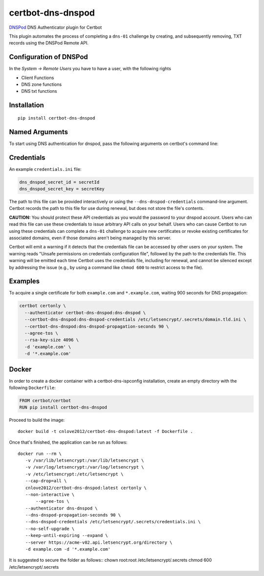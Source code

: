 certbot-dns-dnspod
=====================

DNSPod_ DNS Authenticator plugin for Certbot

This plugin automates the process of completing a ``dns-01`` challenge by
creating, and subsequently removing, TXT records using the DNSPod Remote API.

Configuration of DNSPod
---------------------------

In the `System -> Remote Users` you have to have a user, with the following rights

- Client Functions
- DNS zone functions
- DNS txt functions


.. _DNSPod: https://www.dnspod.cn/
.. _certbot: https://certbot.eff.org/

Installation
------------

::

    pip install certbot-dns-dnspod


Named Arguments
---------------

To start using DNS authentication for dnspod, pass the following arguments on
certbot's command line:

============================================================= ==============================================
``--authenticator dns-dnspod``          select the authenticator plugin (Required)

``--dns-dnspod-credentials``         DNSPod Remote User credentials
                                                              INI file. (Required)

``--dns-dnspod-propagation-seconds`` | waiting time for DNS to propagate before asking
                                                              | the ACME server to verify the DNS record.
                                                              | (Default: 120, Recommended: >= 600)
============================================================= ==============================================

Credentials
-----------

An example ``credentials.ini`` file:

.. code-block:: ini

   dns_dnspod_secret_id = secretId
   dns_dnspod_secret_key = secretKey

The path to this file can be provided interactively or using the
``--dns-dnspod-credentials`` command-line argument. Certbot
records the path to this file for use during renewal, but does not store the
file's contents.

**CAUTION:** You should protect these API credentials as you would the
password to your dnspod account. Users who can read this file can use these
credentials to issue arbitrary API calls on your behalf. Users who can cause
Certbot to run using these credentials can complete a ``dns-01`` challenge to
acquire new certificates or revoke existing certificates for associated
domains, even if those domains aren't being managed by this server.

Certbot will emit a warning if it detects that the credentials file can be
accessed by other users on your system. The warning reads "Unsafe permissions
on credentials configuration file", followed by the path to the credentials
file. This warning will be emitted each time Certbot uses the credentials file,
including for renewal, and cannot be silenced except by addressing the issue
(e.g., by using a command like ``chmod 600`` to restrict access to the file).


Examples
--------

To acquire a single certificate for both ``example.com`` and
``*.example.com``, waiting 900 seconds for DNS propagation:

.. code-block:: bash

   certbot certonly \
     --authenticator certbot-dns-dnspod:dns-dnspod \
     --certbot-dns-dnspod:dns-dnspod-credentials /etc/letsencrypt/.secrets/domain.tld.ini \
     --certbot-dns-dnspod:dns-dnspod-propagation-seconds 90 \
     --agree-tos \
     --rsa-key-size 4096 \
     -d 'example.com' \
     -d '*.example.com'


Docker
------

In order to create a docker container with a certbot-dns-ispconfig installation,
create an empty directory with the following ``Dockerfile``:

.. code-block:: docker

    FROM certbot/certbot
    RUN pip install certbot-dns-dnspod

Proceed to build the image::

    docker build -t cnlove2012/certbot-dns-dnspod:latest -f Dockerfile .

Once that's finished, the application can be run as follows::

    docker run --rm \
       -v /var/lib/letsencrypt:/var/lib/letsencrypt \
       -v /var/log/letsencrypt:/var/log/letsencrypt \
       -v /etc/letsencrypt:/etc/letsencrypt \
       --cap-drop=all \
       cnlove2012/certbot-dns-dnspod:latest certonly \
       --non-interactive \
	   --agree-tos \
       --authenticator dns-dnspod \
       --dns-dnspod-propagation-seconds 90 \
       --dns-dnspod-credentials /etc/letsencrypt/.secrets/credentials.ini \
       --no-self-upgrade \
       --keep-until-expiring --expand \
       --server https://acme-v02.api.letsencrypt.org/directory \
       -d example.com -d '*.example.com'

It is suggested to secure the folder as follows::
chown root:root /etc/letsencrypt/.secrets
chmod 600 /etc/letsencrypt/.secrets
